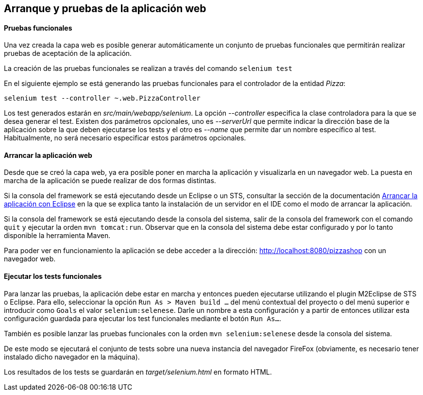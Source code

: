 Arranque y pruebas de la aplicación web
---------------------------------------

//Push down level title
:leveloffset: 2


Pruebas funcionales
-------------------

Una vez creada la capa web es posible generar automáticamente un
conjunto de pruebas funcionales que permitirán realizar pruebas de
aceptación de la aplicación.

La creación de las pruebas funcionales se realizan a través del comando
`selenium test`

En el siguiente ejemplo se está generando las pruebas funcionales para
el controlador de la entidad _Pizza_:

------------------------------------------------
selenium test --controller ~.web.PizzaController
------------------------------------------------

Los test generados estarán en _src/main/webapp/selenium_. La opción
_--controller_ especifica la clase controladora para la que se desea
generar el test. Existen dos parámetros opcionales, uno es _--serverUrl_
que permite indicar la dirección base de la aplicación sobre la que
deben ejecutarse los tests y el otro es _--name_ que permite dar un
nombre específico al test. Habitualmente, no será necesario especificar
estos parámetros opcionales.

Arrancar la aplicación web
--------------------------

Desde que se creó la capa web, ya era posible poner en marcha la
aplicación y visualizarla en un navegador web. La puesta en marcha de la
aplicación se puede realizar de dos formas distintas.

Si la consola del framework se está ejecutando desde un Eclipse o un
STS, consultar la sección de la documentación
link:#_arrancar_la_aplicación_con_eclipse[Arrancar
la aplicación con Eclipse] en la que se explica tanto la instalación de
un servidor en el IDE como el modo de arrancar la aplicación.

Si la consola del framework se está ejecutando desde la consola del
sistema, salir de la consola del framework con el comando `quit` y
ejecutar la orden `mvn tomcat:run`. Observar que en la consola del
sistema debe estar configurado y por lo tanto disponible la herramienta
Maven.

Para poder ver en funcionamiento la aplicación se debe acceder a la
dirección: http://localhost:8080/pizzashop con un navegador web.

Ejecutar los tests funcionales
------------------------------

Para lanzar las pruebas, la aplicación debe estar en marcha y entonces
pueden ejecutarse utilizando el plugin M2Eclipse de STS o Eclipse. Para
ello, seleccionar la opción `Run As > Maven build ...` del menú
contextual del proyecto o del menú superior e introducir como `Goals` el
valor `selenium:selenese`. Darle un nombre a esta configuración y a
partir de entonces utilizar esta configuración guardada para ejecutar
los test funcionales mediante el botón `Run As...`.

También es posible lanzar las pruebas funcionales con la orden
`mvn selenium:selenese` desde la consola del sistema.

De este modo se ejecutará el conjunto de tests sobre una nueva instancia
del navegador FireFox (obviamente, es necesario tener instalado dicho
navegador en la máquina).

Los resultados de los tests se guardarán en _target/selenium.html_ en
formato HTML.

//Return level title
:leveloffset: 0

